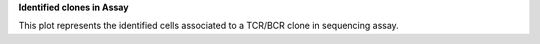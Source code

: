 **Identified clones in Assay**

This plot represents the identified cells associated to a TCR/BCR clone in sequencing assay.
